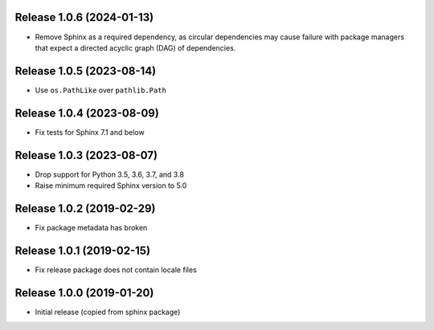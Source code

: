 Release 1.0.6 (2024-01-13)
==========================

* Remove Sphinx as a required dependency, as circular dependencies may cause
  failure with package managers that expect a directed acyclic graph (DAG)
  of dependencies.

Release 1.0.5 (2023-08-14)
==========================

* Use ``os.PathLike`` over ``pathlib.Path``

Release 1.0.4 (2023-08-09)
==========================

* Fix tests for Sphinx 7.1 and below

Release 1.0.3 (2023-08-07)
=========================

* Drop support for Python 3.5, 3.6, 3.7, and 3.8
* Raise minimum required Sphinx version to 5.0

Release 1.0.2 (2019-02-29)
==========================

* Fix package metadata has broken

Release 1.0.1 (2019-02-15)
==========================

* Fix release package does not contain locale files

Release 1.0.0 (2019-01-20)
==========================

* Initial release (copied from sphinx package)
